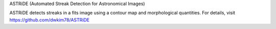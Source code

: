 ASTRiDE (Automated Streak Detection for Astronomical Images)

ASTRiDE detects streaks in a fits image using a contour map
and morphological quantities. For details, visit
https://github.com/dwkim78/ASTRiDE
